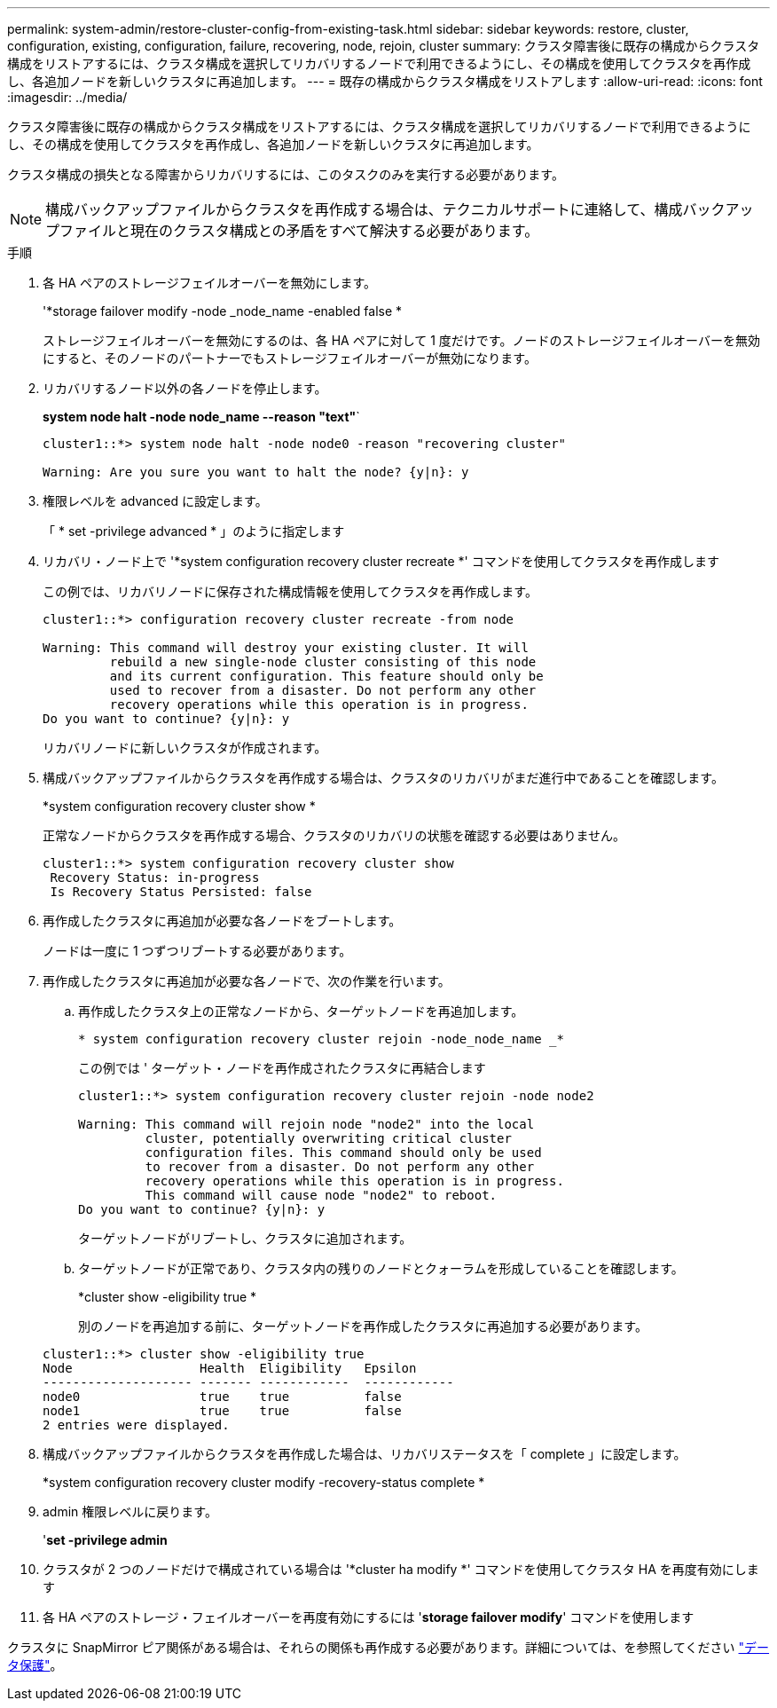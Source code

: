 ---
permalink: system-admin/restore-cluster-config-from-existing-task.html 
sidebar: sidebar 
keywords: restore, cluster, configuration, existing, configuration, failure, recovering, node, rejoin, cluster 
summary: クラスタ障害後に既存の構成からクラスタ構成をリストアするには、クラスタ構成を選択してリカバリするノードで利用できるようにし、その構成を使用してクラスタを再作成し、各追加ノードを新しいクラスタに再追加します。 
---
= 既存の構成からクラスタ構成をリストアします
:allow-uri-read: 
:icons: font
:imagesdir: ../media/


[role="lead"]
クラスタ障害後に既存の構成からクラスタ構成をリストアするには、クラスタ構成を選択してリカバリするノードで利用できるようにし、その構成を使用してクラスタを再作成し、各追加ノードを新しいクラスタに再追加します。

クラスタ構成の損失となる障害からリカバリするには、このタスクのみを実行する必要があります。

[NOTE]
====
構成バックアップファイルからクラスタを再作成する場合は、テクニカルサポートに連絡して、構成バックアップファイルと現在のクラスタ構成との矛盾をすべて解決する必要があります。

====
.手順
. 各 HA ペアのストレージフェイルオーバーを無効にします。
+
'*storage failover modify -node _node_name -enabled false *

+
ストレージフェイルオーバーを無効にするのは、各 HA ペアに対して 1 度だけです。ノードのストレージフェイルオーバーを無効にすると、そのノードのパートナーでもストレージフェイルオーバーが無効になります。

. リカバリするノード以外の各ノードを停止します。
+
*system node halt -node node_name --reason "text"*`

+
[listing]
----
cluster1::*> system node halt -node node0 -reason "recovering cluster"

Warning: Are you sure you want to halt the node? {y|n}: y
----
. 権限レベルを advanced に設定します。
+
「 * set -privilege advanced * 」のように指定します

. リカバリ・ノード上で '*system configuration recovery cluster recreate *' コマンドを使用してクラスタを再作成します
+
この例では、リカバリノードに保存された構成情報を使用してクラスタを再作成します。

+
[listing]
----
cluster1::*> configuration recovery cluster recreate -from node

Warning: This command will destroy your existing cluster. It will
         rebuild a new single-node cluster consisting of this node
         and its current configuration. This feature should only be
         used to recover from a disaster. Do not perform any other
         recovery operations while this operation is in progress.
Do you want to continue? {y|n}: y
----
+
リカバリノードに新しいクラスタが作成されます。

. 構成バックアップファイルからクラスタを再作成する場合は、クラスタのリカバリがまだ進行中であることを確認します。
+
*system configuration recovery cluster show *

+
正常なノードからクラスタを再作成する場合、クラスタのリカバリの状態を確認する必要はありません。

+
[listing]
----
cluster1::*> system configuration recovery cluster show
 Recovery Status: in-progress
 Is Recovery Status Persisted: false
----
. 再作成したクラスタに再追加が必要な各ノードをブートします。
+
ノードは一度に 1 つずつリブートする必要があります。

. 再作成したクラスタに再追加が必要な各ノードで、次の作業を行います。
+
.. 再作成したクラスタ上の正常なノードから、ターゲットノードを再追加します。
+
`* system configuration recovery cluster rejoin -node_node_name _*`

+
この例では ' ターゲット・ノードを再作成されたクラスタに再結合します

+
[listing]
----
cluster1::*> system configuration recovery cluster rejoin -node node2

Warning: This command will rejoin node "node2" into the local
         cluster, potentially overwriting critical cluster
         configuration files. This command should only be used
         to recover from a disaster. Do not perform any other
         recovery operations while this operation is in progress.
         This command will cause node "node2" to reboot.
Do you want to continue? {y|n}: y
----
+
ターゲットノードがリブートし、クラスタに追加されます。

.. ターゲットノードが正常であり、クラスタ内の残りのノードとクォーラムを形成していることを確認します。
+
*cluster show -eligibility true *

+
別のノードを再追加する前に、ターゲットノードを再作成したクラスタに再追加する必要があります。

+
[listing]
----
cluster1::*> cluster show -eligibility true
Node                 Health  Eligibility   Epsilon
-------------------- ------- ------------  ------------
node0                true    true          false
node1                true    true          false
2 entries were displayed.
----


. 構成バックアップファイルからクラスタを再作成した場合は、リカバリステータスを「 complete 」に設定します。
+
*system configuration recovery cluster modify -recovery-status complete *

. admin 権限レベルに戻ります。
+
'*set -privilege admin*

. クラスタが 2 つのノードだけで構成されている場合は '*cluster ha modify *' コマンドを使用してクラスタ HA を再度有効にします
. 各 HA ペアのストレージ・フェイルオーバーを再度有効にするには '*storage failover modify*' コマンドを使用します


クラスタに SnapMirror ピア関係がある場合は、それらの関係も再作成する必要があります。詳細については、を参照してください link:../data-protection/index.html["データ保護"]。
